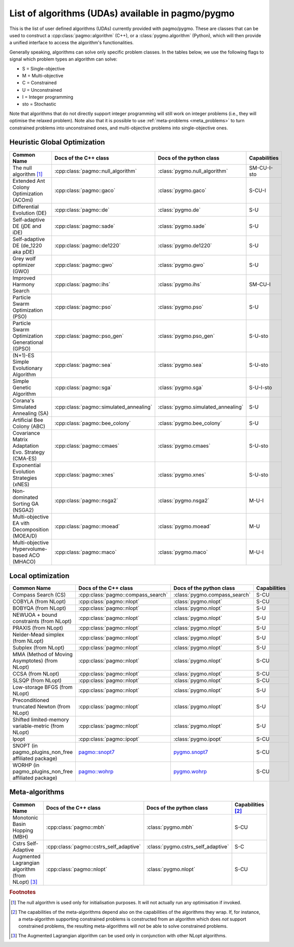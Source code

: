 .. _algorithms:

List of algorithms (UDAs) available in pagmo/pygmo
==================================================

This is the list of user defined algorithms (UDAs) currently provided with pagmo/pygmo. These are classes that
can be used to construct a :cpp:class:`pagmo::algorithm` (C++), or a :class:`pygmo.algorithm` (Python), which will
then provide a unified interface to access the algorithm's functionalities.

Generally speaking, algorithms can solve only specific problem classes. In the tables below, we use the following
flags to signal which problem types an algorithm can solve:

* S = Single-objective
* M = Multi-objective
* C = Constrained
* U = Unconstrained
* I = Integer programming
* sto = Stochastic

Note that algorithms that do not directly support integer programming will still work on integer problems
(i.e., they will optimise the relaxed problem). Note also that it is possible to use :ref:`meta-problems <meta_problems>`
to turn constrained problems into unconstrained ones, and multi-objective problems into single-objective ones.

Heuristic Global Optimization
^^^^^^^^^^^^^^^^^^^^^^^^^^^^^
========================================================== ========================================= ========================================= =========================
Common Name                                                Docs of the C++ class                     Docs of the python class                  Capabilities
========================================================== ========================================= ========================================= =========================
The null algorithm [#null_algo]_                           :cpp:class:`pagmo::null_algorithm`        :class:`pygmo.null_algorithm`             SM-CU-I-sto
Extended Ant Colony Optimization (ACOmi)                   :cpp:class:`pagmo::gaco`                  :class:`pygmo.gaco`                       S-CU-I
Differential Evolution (DE)                                :cpp:class:`pagmo::de`                    :class:`pygmo.de`                         S-U
Self-adaptive DE (jDE and iDE)                             :cpp:class:`pagmo::sade`                  :class:`pygmo.sade`                       S-U
Self-adaptive DE (de_1220 aka pDE)                         :cpp:class:`pagmo::de1220`                :class:`pygmo.de1220`                     S-U
Grey wolf optimizer (GWO)                                  :cpp:class:`pagmo::gwo`                   :class:`pygmo.gwo`                        S-U
Improved Harmony Search                                    :cpp:class:`pagmo::ihs`                   :class:`pygmo.ihs`                        SM-CU-I
Particle Swarm Optimization (PSO)                          :cpp:class:`pagmo::pso`                   :class:`pygmo.pso`                        S-U
Particle Swarm Optimization Generational (GPSO)            :cpp:class:`pagmo::pso_gen`               :class:`pygmo.pso_gen`                    S-U-sto
(N+1)-ES Simple Evolutionary Algorithm                     :cpp:class:`pagmo::sea`                   :class:`pygmo.sea`                        S-U-sto
Simple Genetic Algorithm                                   :cpp:class:`pagmo::sga`                   :class:`pygmo.sga`                        S-U-I-sto
Corana's Simulated Annealing (SA)                          :cpp:class:`pagmo::simulated_annealing`   :class:`pygmo.simulated_annealing`        S-U
Artificial Bee Colony (ABC)                                :cpp:class:`pagmo::bee_colony`            :class:`pygmo.bee_colony`                 S-U
Covariance Matrix Adaptation Evo. Strategy (CMA-ES)        :cpp:class:`pagmo::cmaes`                 :class:`pygmo.cmaes`                      S-U-sto
Exponential Evolution Strategies (xNES)                    :cpp:class:`pagmo::xnes`                  :class:`pygmo.xnes`                       S-U-sto
Non-dominated Sorting GA (NSGA2)                           :cpp:class:`pagmo::nsga2`                 :class:`pygmo.nsga2`                      M-U-I
Multi-objective EA vith Decomposition (MOEA/D)             :cpp:class:`pagmo::moead`                 :class:`pygmo.moead`                      M-U
Multi-objective Hypervolume-based ACO (MHACO)              :cpp:class:`pagmo::maco`                  :class:`pygmo.maco`                       M-U-I
========================================================== ========================================= ========================================= =========================

Local optimization 
^^^^^^^^^^^^^^^^^^
====================================================== ============================================================================================= ========================================================================================= ===============
Common Name                                            Docs of the C++ class                                                                         Docs of the python class                                                                  Capabilities
====================================================== ============================================================================================= ========================================================================================= ===============
Compass Search (CS)                                    :cpp:class:`pagmo::compass_search`                                                            :class:`pygmo.compass_search`                                                             S-CU
COBYLA (from NLopt)                                    :cpp:class:`pagmo::nlopt`                                                                     :class:`pygmo.nlopt`                                                                      S-CU
BOBYQA (from NLopt)                                    :cpp:class:`pagmo::nlopt`                                                                     :class:`pygmo.nlopt`                                                                      S-U
NEWUOA + bound constraints (from NLopt)                :cpp:class:`pagmo::nlopt`                                                                     :class:`pygmo.nlopt`                                                                      S-U
PRAXIS (from NLopt)                                    :cpp:class:`pagmo::nlopt`                                                                     :class:`pygmo.nlopt`                                                                      S-U
Nelder-Mead simplex (from NLopt)                       :cpp:class:`pagmo::nlopt`                                                                     :class:`pygmo.nlopt`                                                                      S-U
Subplex (from NLopt)                                   :cpp:class:`pagmo::nlopt`                                                                     :class:`pygmo.nlopt`                                                                      S-U
MMA (Method of Moving Asymptotes) (from NLopt)         :cpp:class:`pagmo::nlopt`                                                                     :class:`pygmo.nlopt`                                                                      S-CU
CCSA (from NLopt)                                      :cpp:class:`pagmo::nlopt`                                                                     :class:`pygmo.nlopt`                                                                      S-CU
SLSQP (from NLopt)                                     :cpp:class:`pagmo::nlopt`                                                                     :class:`pygmo.nlopt`                                                                      S-CU
Low-storage BFGS (from NLopt)                          :cpp:class:`pagmo::nlopt`                                                                     :class:`pygmo.nlopt`                                                                      S-U
Preconditioned truncated Newton (from NLopt)           :cpp:class:`pagmo::nlopt`                                                                     :class:`pygmo.nlopt`                                                                      S-U
Shifted limited-memory variable-metric (from NLopt)    :cpp:class:`pagmo::nlopt`                                                                     :class:`pygmo.nlopt`                                                                      S-U
Ipopt                                                  :cpp:class:`pagmo::ipopt`                                                                     :class:`pygmo.ipopt`                                                                      S-CU
SNOPT (in pagmo_plugins_non_free affiliated package)   `pagmo::snopt7 <https://esa.github.io/pagmo_plugins_nonfree/cpp_snopt7.html>`__               `pygmo.snopt7 <https://esa.github.io/pagmo_plugins_nonfree/py_snopt7.html>`__             S-CU
WORHP (in pagmo_plugins_non_free affiliated package)   `pagmo::wohrp <https://esa.github.io/pagmo_plugins_nonfree/cpp_worhp.html>`__                 `pygmo.wohrp <https://esa.github.io/pagmo_plugins_nonfree/py_worhp.html>`__               S-CU
====================================================== ============================================================================================= ========================================================================================= ===============

Meta-algorithms
^^^^^^^^^^^^^^^

====================================================== ============================================ ============================================ ==========================
Common Name                                            Docs of the C++ class                        Docs of the python class                     Capabilities [#meta_capa]_
====================================================== ============================================ ============================================ ==========================
Monotonic Basin Hopping (MBH)                          :cpp:class:`pagmo::mbh`                      :class:`pygmo.mbh`                           S-CU
Cstrs Self-Adaptive                                    :cpp:class:`pagmo::cstrs_self_adaptive`      :class:`pygmo.cstrs_self_adaptive`           S-C
Augmented Lagrangian algorithm (from NLopt) [#auglag]_ :cpp:class:`pagmo::nlopt`                    :class:`pygmo.nlopt`                         S-CU
====================================================== ============================================ ============================================ ==========================

.. rubric:: Footnotes

.. [#null_algo] The null algorithm is used only for initialisation purposes. It will not actually run any optimisation if invoked.

.. [#meta_capa] The capabilities of the meta-algorithms depend also on the capabilities of the algorithms they wrap. If, for instance,
   a meta-algorithm supporting constrained problems is constructed from an algorithm which does *not* support constrained problems, the
   resulting meta-algorithms will *not* be able to solve constrained problems.

.. [#auglag] The Augmented Lagrangian algorithm can be used only in conjunction with other NLopt algorithms.

